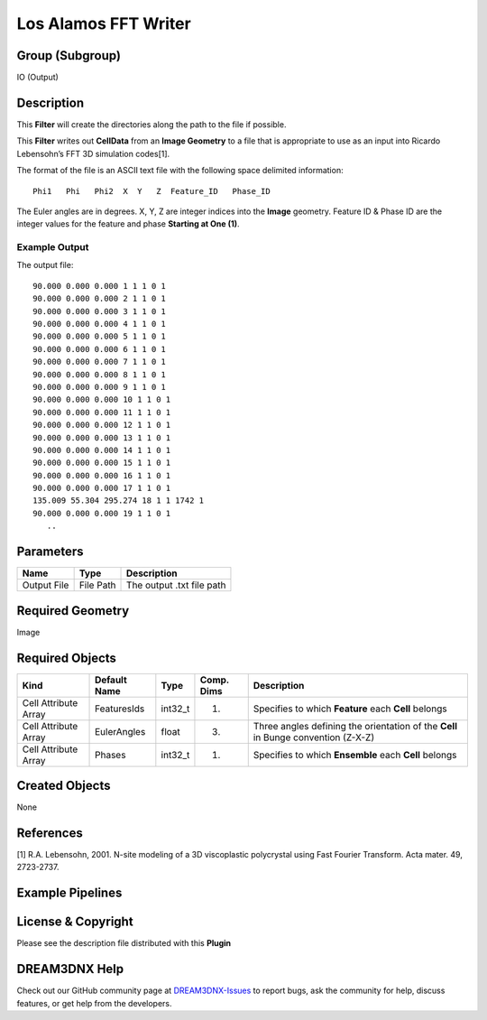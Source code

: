 =====================
Los Alamos FFT Writer
=====================


Group (Subgroup)
================

IO (Output)

Description
===========

This **Filter** will create the directories along the path to the file if possible.

This **Filter** writes out **CellData** from an **Image Geometry** to a file that is appropriate to use as an input into
Ricardo Lebensohn’s FFT 3D simulation codes[1].

The format of the file is an ASCII text file with the following space delimited information:

::

   Phi1   Phi   Phi2  X  Y   Z  Feature_ID   Phase_ID

The Euler angles are in degrees. X, Y, Z are integer indices into the **Image** geometry. Feature ID & Phase ID are the
integer values for the feature and phase **Starting at One (1)**.

Example Output
--------------

The output file:

::

   90.000 0.000 0.000 1 1 1 0 1
   90.000 0.000 0.000 2 1 1 0 1 
   90.000 0.000 0.000 3 1 1 0 1  
   90.000 0.000 0.000 4 1 1 0 1
   90.000 0.000 0.000 5 1 1 0 1  
   90.000 0.000 0.000 6 1 1 0 1
   90.000 0.000 0.000 7 1 1 0 1
   90.000 0.000 0.000 8 1 1 0 1
   90.000 0.000 0.000 9 1 1 0 1  
   90.000 0.000 0.000 10 1 1 0 1
   90.000 0.000 0.000 11 1 1 0 1 
   90.000 0.000 0.000 12 1 1 0 1  
   90.000 0.000 0.000 13 1 1 0 1
   90.000 0.000 0.000 14 1 1 0 1  
   90.000 0.000 0.000 15 1 1 0 1
   90.000 0.000 0.000 16 1 1 0 1
   90.000 0.000 0.000 17 1 1 0 1
   135.009 55.304 295.274 18 1 1 1742 1 
   90.000 0.000 0.000 19 1 1 0 1 
      ..  

Parameters
==========

=========== ========= =========================
Name        Type      Description
=========== ========= =========================
Output File File Path The output .txt file path
=========== ========= =========================

Required Geometry
=================

Image

Required Objects
================

+-----------------------------+--------------+----------+------------+-------------------------------------------------+
| Kind                        | Default Name | Type     | Comp. Dims | Description                                     |
+=============================+==============+==========+============+=================================================+
| Cell Attribute Array        | FeaturesIds  | int32_t  | (1)        | Specifies to which **Feature** each **Cell**    |
|                             |              |          |            | belongs                                         |
+-----------------------------+--------------+----------+------------+-------------------------------------------------+
| Cell Attribute Array        | EulerAngles  | float    | (3)        | Three angles defining the orientation of the    |
|                             |              |          |            | **Cell** in Bunge convention (Z-X-Z)            |
+-----------------------------+--------------+----------+------------+-------------------------------------------------+
| Cell Attribute Array        | Phases       | int32_t  | (1)        | Specifies to which **Ensemble** each **Cell**   |
|                             |              |          |            | belongs                                         |
+-----------------------------+--------------+----------+------------+-------------------------------------------------+

Created Objects
===============

None

References
==========

[1] R.A. Lebensohn, 2001. N-site modeling of a 3D viscoplastic polycrystal using Fast Fourier Transform. Acta mater. 49,
2723-2737.

Example Pipelines
=================

License & Copyright
===================

Please see the description file distributed with this **Plugin**

DREAM3DNX Help
==============

Check out our GitHub community page at `DREAM3DNX-Issues <https://github.com/BlueQuartzSoftware/DREAM3DNX-Issues>`__ to
report bugs, ask the community for help, discuss features, or get help from the developers.
